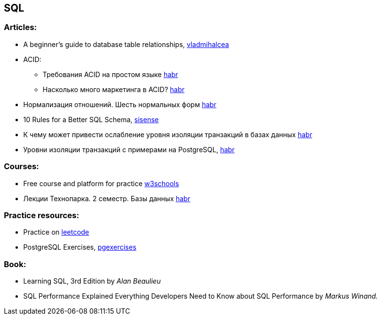 == SQL

=== Articles:

* A beginner’s guide to database table relationships, https://vladmihalcea.com/database-table-relationships/[vladmihalcea]
* ACID:
** Требования ACID на простом языке https://habr.com/ru/post/555920/[habr]
** Насколько много маркетинга в ACID? https://habr.com/ru/company/otus/blog/494652/[habr]
* Нормализация отношений. Шесть нормальных форм https://habr.com/ru/post/254773/[habr]
* 10 Rules for a Better SQL Schema, https://www.sisense.com/blog/better-sql-schema/[sisense]
* К чему может привести ослабление уровня изоляции транзакций в базах данных https://habr.com/ru/company/otus/blog/501294/[habr]
* Уровни изоляции транзакций с примерами на PostgreSQL, https://habr.com/ru/post/317884/[habr]

=== Courses:

* Free course and platform for practice https://www.w3schools.com/sql/[w3schools]
* Лекции Технопарка. 2 семестр. Базы данных https://habr.com/ru/company/mailru/blog/254073/[habr]

=== Practice resources:
* Practice on  https://leetcode.com/problemset/database/[leetcode]
* PostgreSQL Exercises, https://www.pgexercises.com/[pgexercises]

=== Book:
* Learning SQL, 3rd Edition by _Alan Beaulieu_
* SQL Performance Explained Everything Developers Need to Know about SQL Performance by _Markus Winand._

